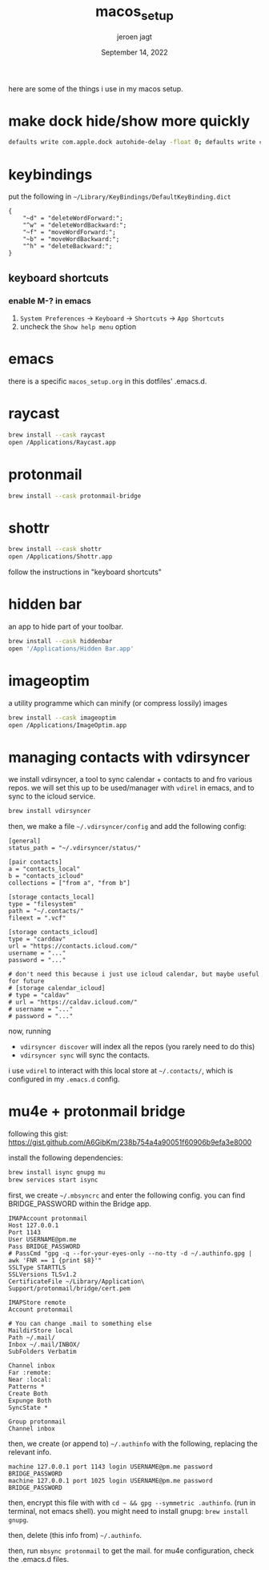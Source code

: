 #+TITLE: macos_setup
#+BIND: org-export-use-babel nil
#+AUTHOR: jeroen jagt
#+EMAIL: <jpjagt@pm.me>
#+DATE: September 14, 2022
#+LATEX: \setlength\parindent{0pt}
#+LATEX_HEADER: \usepackage{minted}
#+LATEX_HEADER: \usepackage[margin=1.2in]{geometry}
#+LATEX_HEADER: \usepackage{mathpazo}
#+LATEX_HEADER: \usepackage{adjustbox}
#+LATEX_HEADER_EXTRA:  \usepackage{mdframed}
#+LATEX_HEADER_EXTRA: \BeforeBeginEnvironment{minted}{\begin{mdframed}}
#+LATEX_HEADER_EXTRA: \AfterEndEnvironment{minted}{\end{mdframed}}
#+LATEX_HEADER_EXTRA: \BeforeBeginEnvironment{tabular}{\begin{adjustbox}{center}}
#+LATEX_HEADER_EXTRA: \AfterEndEnvironment{tabular}{\end{adjustbox}}
#+MACRO: NEWLINE @@latex:\\@@ @@html:<br>@@
#+PROPERTY: header-args :exports both :session macos_setup :cache :results value
#+OPTIONS: ^:nil
#+LATEX_COMPILER: pdflatex

here are some of the things i use in my macos setup.

* make dock hide/show more quickly

#+BEGIN_SRC sh
defaults write com.apple.dock autohide-delay -float 0; defaults write com.apple.dock autohide-time-modifier -int 0;killall Dock
#+END_SRC

* keybindings

put the following in =~/Library/KeyBindings/DefaultKeyBinding.dict=

#+BEGIN_SRC
{
    "~d" = "deleteWordForward:";
    "^w" = "deleteWordBackward:";
    "~f" = "moveWordForward:";
    "~b" = "moveWordBackward:";
    "^h" = "deleteBackward:";
}
#+END_SRC

** keyboard shortcuts

*** enable M-? in emacs

1. =System Preferences= -> =Keyboard= -> =Shortcuts= -> =App Shortcuts=
2. uncheck the =Show help menu= option

* emacs

there is a specific =macos_setup.org= in this dotfiles' .emacs.d.

* raycast

#+BEGIN_SRC sh
brew install --cask raycast
open /Applications/Raycast.app
#+END_SRC

* protonmail

#+BEGIN_SRC sh
brew install --cask protonmail-bridge
#+END_SRC

* shottr

#+BEGIN_SRC sh
brew install --cask shottr
open /Applications/Shottr.app
#+END_SRC

follow the instructions in "keyboard shortcuts"

* hidden bar

an app to hide part of your toolbar.

#+BEGIN_SRC sh
brew install --cask hiddenbar
open '/Applications/Hidden Bar.app'
#+END_SRC

* imageoptim

a utility programme which can minify (or compress lossily) images

#+BEGIN_SRC sh
brew install --cask imageoptim
open /Applications/ImageOptim.app
#+END_SRC

* managing contacts with vdirsyncer

we install vdirsyncer, a tool to sync calendar + contacts to and fro various
repos. we will set this up to be used/manager with =vdirel= in emacs, and to
sync to the icloud service.

#+BEGIN_SRC sh
brew install vdirsyncer
#+END_SRC

then, we make a file =~/.vdirsyncer/config= and add the following config:

#+BEGIN_EXAMPLE
[general]
status_path = "~/.vdirsyncer/status/"

[pair contacts]
a = "contacts_local"
b = "contacts_icloud"
collections = ["from a", "from b"]

[storage contacts_local]
type = "filesystem"
path = "~/.contacts/"
fileext = ".vcf"

[storage contacts_icloud]
type = "carddav"
url = "https://contacts.icloud.com/"
username = "..."
password = "..."

# don't need this because i just use icloud calendar, but maybe useful for future
# [storage calendar_icloud]
# type = "caldav"
# url = "https://caldav.icloud.com/"
# username = "..."
# password = "..."
#+END_EXAMPLE

now, running
- =vdirsyncer discover= will index all the repos (you rarely need to do
  this)
- =vdirsyncer sync= will sync the contacts.

i use =vdirel= to interact with this local store at =~/.contacts/=, which is
configured in my =.emacs.d= config.

* mu4e + protonmail bridge

following this gist: https://gist.github.com/A6GibKm/238b754a4a90051f60906b9efa3e8000

install the following dependencies:

#+BEGIN_SRC sh
brew install isync gnupg mu
brew services start isync
#+END_SRC

first, we create =~/.mbsyncrc= and enter the following config. you can find
BRIDGE_PASSWORD within the Bridge app.

#+BEGIN_EXAMPLE
IMAPAccount protonmail
Host 127.0.0.1
Port 1143
User USERNAME@pm.me
Pass BRIDGE_PASSWORD
# PassCmd "gpg -q --for-your-eyes-only --no-tty -d ~/.authinfo.gpg | awk 'FNR == 1 {print $8}'"
SSLType STARTTLS
SSLVersions TLSv1.2
CertificateFile ~/Library/Application\ Support/protonmail/bridge/cert.pem

IMAPStore remote
Account protonmail

# You can change .mail to something else
MaildirStore local
Path ~/.mail/
Inbox ~/.mail/INBOX/
SubFolders Verbatim

Channel inbox
Far :remote:
Near :local:
Patterns *
Create Both
Expunge Both
SyncState *

Group protonmail
Channel inbox
#+END_EXAMPLE

then, we create (or append to) =~/.authinfo= with the following, replacing the
relevant info.

#+BEGIN_EXAMPLE
machine 127.0.0.1 port 1143 login USERNAME@pm.me password BRIDGE_PASSWORD
machine 127.0.0.1 port 1025 login USERNAME@pm.me password BRIDGE_PASSWORD
#+END_EXAMPLE

then, encrypt this file with with =cd ~ && gpg --symmetric .authinfo=. (run in
terminal, not emacs shell). you might need to install gnupg: =brew install
gnupg=.

then, delete (this info from) =~/.authinfo=.

then, run =mbsync protonmail= to get the mail. for mu4e configuration, check
the .emacs.d files.
